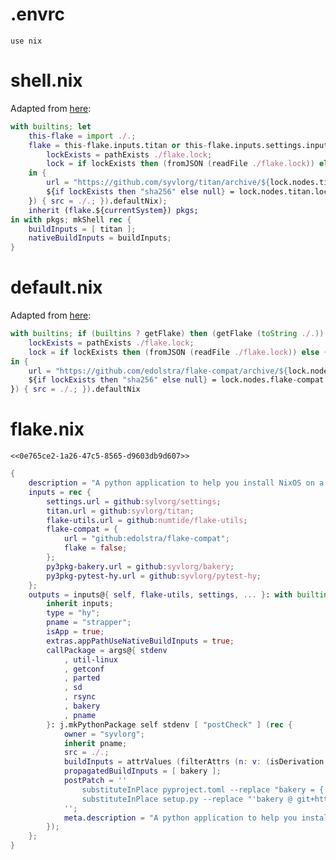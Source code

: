 * .envrc

#+begin_src shell :tangle (meq/tangle-path)
use nix
#+end_src

* shell.nix

Adapted from [[https://github.com/edolstra/flake-compat#usage][here]]:

#+begin_src nix :tangle (meq/tangle-path)
with builtins; let
    this-flake = import ./.;
    flake = this-flake.inputs.titan or this-flake.inputs.settings.inputs.titan or (if (builtins ? getFlake) then (getFlake github:syvlorg/titan) else (import fetchTarball (let
        lockExists = pathExists ./flake.lock;
        lock = if lockExists then (fromJSON (readFile ./flake.lock)) else { nodes.titan.locked.rev = "main"; };
    in {
        url = "https://github.com/syvlorg/titan/archive/${lock.nodes.titan.locked.rev}.tar.gz";
        ${if lockExists then "sha256" else null} = lock.nodes.titan.locked.narHash;
    }) { src = ./.; }).defaultNix);
    inherit (flake.${currentSystem}) pkgs;
in with pkgs; mkShell rec {
    buildInputs = [ titan ];
    nativeBuildInputs = buildInputs;
}
#+end_src

* default.nix

Adapted from [[https://github.com/edolstra/flake-compat#usage][here]]:

#+begin_src nix :tangle (meq/tangle-path)
with builtins; if (builtins ? getFlake) then (getFlake (toString ./.)) else (import fetchTarball (let
    lockExists = pathExists ./flake.lock;
    lock = if lockExists then (fromJSON (readFile ./flake.lock)) else { nodes.flake-compat.locked.rev = "master"; };
in {
    url = "https://github.com/edolstra/flake-compat/archive/${lock.nodes.flake-compat.locked.rev}.tar.gz";
    ${if lockExists then "sha256" else null} = lock.nodes.flake-compat.locked.narHash;
}) { src = ./.; }).defaultNix
#+end_src

* flake.nix
:PROPERTIES:
:header-args:nix+: :noweb-ref 0e765ce2-1a26-47c5-8565-d9603db9d607
:END:

#+begin_src text :tangle (meq/tangle-path)
<<0e765ce2-1a26-47c5-8565-d9603db9d607>>
#+end_src

#+begin_src nix
{
    description = "A python application to help you install NixOS on a ZFS root!";
    inputs = rec {
        settings.url = github:sylvorg/settings;
        titan.url = github:syvlorg/titan;
        flake-utils.url = github:numtide/flake-utils;
        flake-compat = {
            url = "github:edolstra/flake-compat";
            flake = false;
        };
        py3pkg-bakery.url = github:syvlorg/bakery;
        py3pkg-pytest-hy.url = github:syvlorg/pytest-hy;
    };
    outputs = inputs@{ self, flake-utils, settings, ... }: with builtins; with settings.lib; with flake-utils.lib; settings.mkOutputs rec {
        inherit inputs;
        type = "hy";
        pname = "strapper";
        isApp = true;
        extras.appPathUseNativeBuildInputs = true;
        callPackage = args@{ stdenv
            , util-linux
            , getconf
            , parted
            , sd
            , rsync
            , bakery
            , pname
        }: j.mkPythonPackage self stdenv [ "postCheck" ] (rec {
            owner = "syvlorg";
            inherit pname;
            src = ./.;
            buildInputs = attrValues (filterAttrs (n: v: (isDerivation v) && (! (elem n [ "stdenv" ]))) args);
            propagatedBuildInputs = [ bakery ];
            postPatch = ''
                substituteInPlace pyproject.toml --replace "bakery = { git = \"https://github.com/${owner}/bakery.git\", branch = \"main\" }" ""
                substituteInPlace setup.py --replace "'bakery @ git+https://github.com/${owner}/bakery.git@main'" "" || :
            '';
            meta.description = "A python application to help you install NixOS on a ZFS root!";
        });
    };
}
#+end_src
